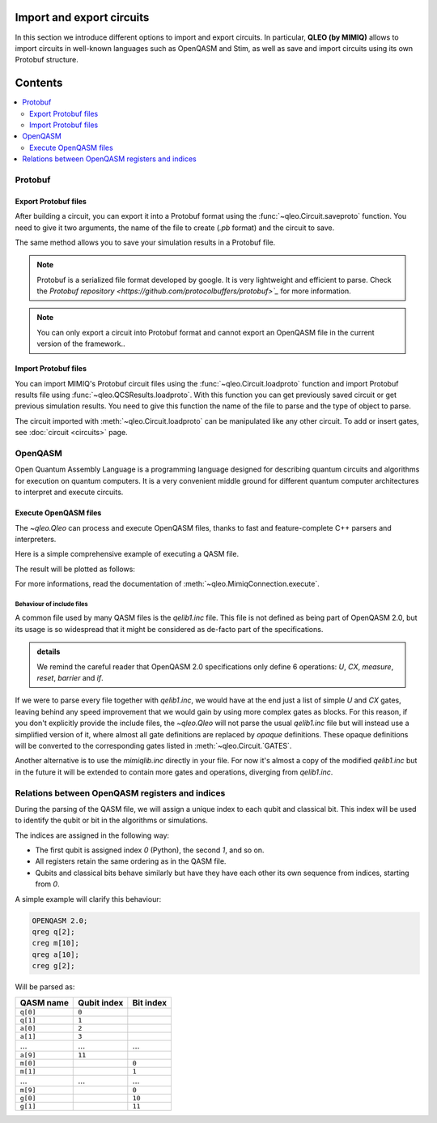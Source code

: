 
Import and export circuits
==============================

.. doctest:: import_export

    from qleo import *

In this section we introduce different options to import and export circuits.
In particular, **QLEO (by MIMIQ)** allows to import circuits in well-known languages such as OpenQASM and Stim, as well as save and import circuits using its own Protobuf structure.

Contents
========
.. contents::
   :local:
   :depth: 2
   :backlinks: entry

Protobuf
-----------------

Export Protobuf files
~~~~~~~~~~~~~~~~~~~~~

After building a circuit, you can export it into a Protobuf format using the :func:`~qleo.Circuit.saveproto` function. You need to give it two arguments, the name of the file to create (`.pb` format) and the circuit to save.

.. doctest:: import_export

    results.saveproto("my_circuit.pb")


The same method allows you to save your simulation results in a Protobuf file.

.. doctest:: import_export

    # get the results
    results = conn.get_results(job)
    # save the results
    results.saveproto("my_results.pb")

.. note::

    Protobuf is a serialized file format developed by google. It is very lightweight and efficient to parse. Check the  `Protobuf repository <https://github.com/protocolbuffers/protobuf>`_` for more information.

.. note::

    You can only export a circuit into Protobuf format and cannot export an OpenQASM file in the current version of the framework..


Import Protobuf files
~~~~~~~~~~~~~~~~~~~~~

You can import MIMIQ's Protobuf circuit files using the :func:`~qleo.Circuit.loadproto` function and import Protobuf results file using :func:`~qleo.QCSResults.loadproto`.
With this function you can get previously saved circuit or get previous simulation results.
You need to give this function the name of the file to parse and the type of object to parse.

.. doctest:: import_export


    # Import circuit from Protobuf
    circuit = Circuit.loadproto("my_circuit.pb")

    # Import results from Protobuf
    results = QCSResults.loadproto("my_results.pb")

The circuit imported with :meth:`~qleo.Circuit.loadproto` can be manipulated like any other circuit. To add or insert gates, see :doc:`circuit <circuits>` page.

OpenQASM
-----------------

Open Quantum Assembly Language is a programming language designed for describing quantum circuits and algorithms for execution on quantum computers. It is a very convenient middle ground for different quantum computer architectures to interpret and execute circuits.

Execute OpenQASM files
~~~~~~~~~~~~~~~~~~~~~~

The `~qleo.Qleo` can process and execute OpenQASM files, thanks to fast and feature-complete C++ parsers and interpreters.

Here is a simple comprehensive example of executing a QASM file.


.. doctest:: import_export
    :hide:

    >>> from qleo import *
    >>> import os

.. doctest:: import_export

    >>> qasm = """
    ... // Implementation of Deutsch algorithm with two qubits for f(x)=x
    ... // taken from https://github.com/pnnl/QASMBench/blob/master/small/deutsch_n2/deutsch_n2.qasm
    ... OPENQASM 2.0;
    ... include "qelib1.inc";
    ... qreg q[2];
    ... creg c[2];
    ... x q[1];
    ... h q[0];
    ... h q[1];
    ... cx q[0],q[1];
    ... h q[0];
    ... measure q[0] -> c[0];
    ... measure q[1] -> c[1];
    ... """

    # Write the OPENQASM as a file
    >>> with open("/tmp/deutsch_n2.qasm", "w") as file:
    ...     file.write(qasm)
    308

    # actual execution of the QASM file
    >>> res = Q().execute("/tmp/deutsch_n2.qasm")
    >>> res.histogram()
    {frozenbitarray('10'): 530, frozenbitarray('11'): 470}
    >>> from qleo.visualization import *

    # Visualizing the result
    >>> plothistogram(res)
    <Figure size 960x720 with 1 Axes>

The result will be plotted as follows:

.. image:: ../manual/hist2.png
   :alt: Alternative Text

For more informations, read the documentation of :meth:`~qleo.MimiqConnection.execute`.

Behaviour of include files
^^^^^^^^^^^^^^^^^^^^^^^^^^

A common file used by many QASM files is the `qelib1.inc` file.
This file is not defined as being part of OpenQASM 2.0, but its usage is so widespread that it might be considered as de-facto part of the specifications.

.. admonition:: details

    We remind the careful reader that OpenQASM 2.0 specifications only define 6 operations:
    `U`, `CX`, `measure`, `reset`, `barrier` and `if`.

If we were to parse every file together with `qelib1.inc`, we would have at the end just a list of simple `U` and `CX` gates, leaving behind any speed improvement that we would gain by using more complex gates as blocks. For this reason, if you don't explicitly provide the include files, the `~qleo.Qleo` will not parse the usual `qelib1.inc` file but will instead use a simplified version of it, where almost all gate definitions are replaced by `opaque` definitions. These opaque definitions will be converted to the corresponding gates listed in :meth:`~qleo.Circuit.`GATES`.

Another alternative is to use the `mimiqlib.inc` directly in your file. For now it's almost a copy of the modified `qelib1.inc` but in the future it will be extended to contain more gates and operations, diverging from `qelib1.inc`.


Relations between OpenQASM registers and indices
------------------------------------------------------

During the parsing of the QASM file, we will assign a unique index to each qubit
and classical bit. This index will be used to identify the qubit or bit in the
algorithms or simulations.

The indices are assigned in the following way:

- The first qubit is assigned index `0` (Python), the second `1`, and so on.
- All registers retain the same ordering as in the QASM file.
- Qubits and classical bits behave similarly but have they have each other its
  own sequence from indices, starting from `0`.

A simple example will clarify this behaviour:

.. code::

    OPENQASM 2.0;
    qreg q[2];
    creg m[10];
    qreg a[10];
    creg g[2];

Will be parsed as:

========= =========== =========
QASM name Qubit index Bit index
========= =========== =========
``q[0]``  ``0``
``q[1]``  ``1``
``a[0]``  ``2``
``a[1]``  ``3``
…         …           …
``a[9]``  ``11``
``m[0]``              ``0``
``m[1]``              ``1``
…         …           …
``m[9]``              ``0``
``g[0]``              ``10``
``g[1]``              ``11``
========= =========== =========

